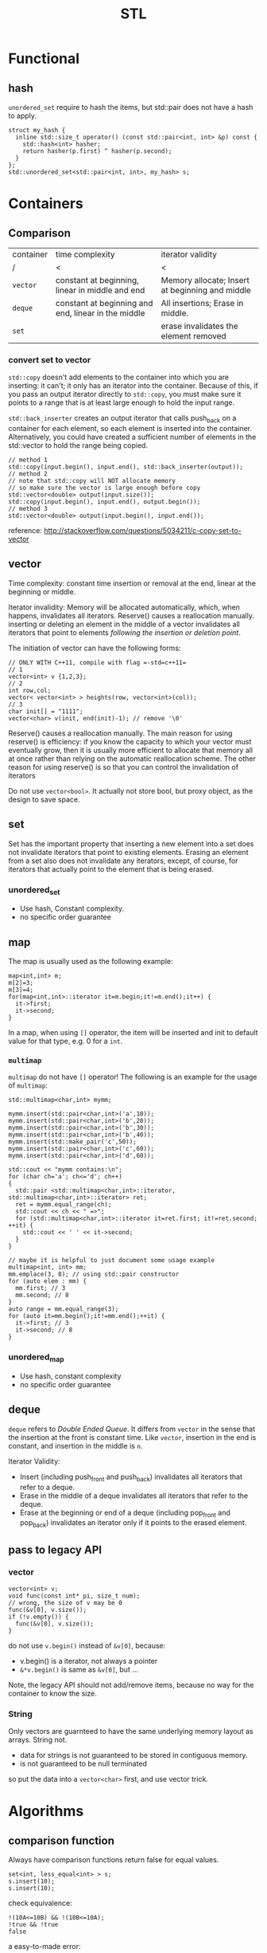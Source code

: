 #+TITLE: STL


* Functional

** hash
=unordered_set= require to hash the items, but std::pair does not have a hash to apply.
#+BEGIN_SRC C++
  struct my_hash {
    inline std::size_t operator() (const std::pair<int, int> &p) const {
      std::hash<int> hasher;
      return hasher(p.first) ^ hasher(p.second);
    }
  };
  std::unordered_set<std::pair<int, int>, my_hash> s;
#+END_SRC
* Containers
** Comparison
| container | time complexity                                     | iterator validity                               |
| /         | <                                                   | <                                               |
|-----------+-----------------------------------------------------+-------------------------------------------------|
| ~vector~  | constant at beginning, linear in middle and end     | Memory allocate; Insert at beginning and middle |
| ~deque~   | constant at beginning and end, linear in the middle | All insertions; Erase in middle.                |
| ~set~     |                                                     | erase invalidates the element removed           |

*** convert set to vector
=std::copy= doesn't add elements to the container into which you are inserting: it can't; it only has an iterator into the container.
Because of this, if you pass an output iterator directly to =std::copy=, you must make sure it points to a range that is at least large enough to hold the input range.

=std::back_inserter= creates an output iterator that calls push_back on a container for each element, so each element is inserted into the container.
Alternatively, you could have created a sufficient number of elements in the std::vector to hold the range being copied.
#+BEGIN_SRC C++
// method 1
std::copy(input.begin(), input.end(), std::back_inserter(output));
// method 2
// note that std::copy will NOT allocate memory
// so make sure the vector is large enough before copy
std::vector<double> output(input.size());
std::copy(input.begin(), input.end(), output.begin());
// method 3
std::vector<double> output(input.begin(), input.end()); 
#+END_SRC

reference: http://stackoverflow.com/questions/5034211/c-copy-set-to-vector

** vector
Time complexity: constant time insertion or removal at the end, linear at the beginning or middle.

Iterator invalidity: Memory will be allocated automatically, which, when happens, invalidates all iterators.
Reserve() causes a reallocation manually.
inserting or deleting an element in the middle of a vector invalidates all iterators that point to elements /following the insertion or deletion point/.

The initiation of vector can have the following forms:
#+begin_src C++
// ONLY WITH C++11, compile with flag =-std=c++11=
// 1
vector<int> v {1,2,3};
// 2
int row,col;
vector< vector<int> > heights(row, vector<int>(col));
// 3
char init[] = "1111";
vector<char> v(init, end(init)-1); // remove '\0'
#+end_src

Reserve() causes a reallocation manually.
The main reason for using reserve() is efficiency: if you know the capacity to which your vector must eventually grow,
then it is usually more efficient to allocate that memory all at once rather than relying on the automatic reallocation scheme.
The other reason for using reserve() is so that you can control the invalidation of iterators

Do not use =vector<bool>=.
It actually not store bool,
but proxy object, as the design to save space.

** set
Set has the important property that inserting a new element into a set does not invalidate iterators that point to existing elements.
Erasing an element from a set also does not invalidate any iterators, except, of course, for iterators that actually point to the element that is being erased.

*** unordered_set
- Use hash, Constant complexity.
- no specific order guarantee

** map
The map is usually used as the following example:
#+begin_src C++
map<int,int> m;
m[2]=3;
m[3]=4;
for(map<int,int>::iterator it=m.begin;it!=m.end();it++) {
  it->first;
  it->second;
}
#+end_src

In a map, when using =[]= operator, the item will be inserted and init to default value for that type, e.g. 0 for a =int=.

*** =multimap=
=multimap= do not have =[]= operator!
The following is an example for the usage of =multimap=:
#+begin_src C++
std::multimap<char,int> mymm;

mymm.insert(std::pair<char,int>('a',10));
mymm.insert(std::pair<char,int>('b',20));
mymm.insert(std::pair<char,int>('b',30));
mymm.insert(std::pair<char,int>('b',40));
mymm.insert(std::make_pair('c',50));
mymm.insert(std::pair<char,int>('c',60));
mymm.insert(std::pair<char,int>('d',60));

std::cout << "mymm contains:\n";
for (char ch='a'; ch<='d'; ch++)
{
  std::pair <std::multimap<char,int>::iterator, std::multimap<char,int>::iterator> ret;
  ret = mymm.equal_range(ch);
  std::cout << ch << " =>";
  for (std::multimap<char,int>::iterator it=ret.first; it!=ret.second; ++it) {
    std::cout << ' ' << it->second;
  }
}

// maybe it is helpful to just document some usage example
multimap<int, int> mm;
mm.emplace(3, 8); // using std::pair constructor
for (auto elem : mm) {
  mm.first; // 3
  mm.second; // 8
}
auto range = mm.equal_range(3);
for (auto it=mm.begin();it!=mm.end();++it) {
  it->first; // 3
  it->second; // 8
}
#+end_src

*** unordered_map
- Use hash, constant complexity
- no specific order guarantee

** deque
=deque= refers to /Double Ended Queue/.
It differs from =vector= in the sense that the insertion at the front is constant time.
Like =vector=, insertion in the end is constant, and insertion in the middle is =n=.

Iterator Validity:
 * Insert (including push_front and push_back) invalidates all iterators that refer to a deque.
 * Erase in the middle of a deque invalidates all iterators that refer to the deque.
 * Erase at the beginning or end of a deque (including pop_front and pop_back) invalidates an iterator only if it points to the erased element.

** pass to legacy API
*** vector
#+begin_src C++
vector<int> v;
void func(const int* pi, size_t num);
// wrong, the size of v may be 0
func(&v[0], v.size());
if (!v.empty()) {
  func(&v[0], v.size());
}
#+end_src

do not use =v.begin()= instead of =&v[0]=, because:

 * v.begin() is a iterator, not always a pointer
 * =&*v.begin()= is same as =&v[0]=, but ...

Note, the legacy API should not add/remove items,
because no way for the container to know the size.

*** String
Only vectors are guarnteed to have the same underlying memory layout as arrays.
String not.

 * data for strings is not guaranteed to be stored in contiguous memory.
 * is not guaranteed to be null terminated

so put the data into a =vector<char>= first, and use vector trick.

* Algorithms
** comparison function


Always have comparison functions return false for equal values.

#+begin_src C++
set<int, less_equal<int> > s;
s.insert(10);
s.insert(10);
#+end_src

check equivalence:

#+begin_src C++
!(10A<=10B) && !(10B<=10A);
!true && !true
false
#+end_src

a easy-to-made error:

#+begin_src C++
bool operator()(const string* ps1, const string* ps2) onst {
  return !(* ps1<* ps2); // always pay attention to negative
}
#+end_src




** Algorithm

*** ~count~ & ~count_if~
 #+begin_src C++
 template< class InputIt, class T >
 typename iterator_traits<InputIt>::difference_type
 count(
   InputIt first,
   InputIt last,
   const T &value
 );
 template< class InputIt, class UnaryPredicate >
 typename iterator_traits<InputIt>::difference_type
 count_if(
   InputIt first,
   InputIt last,
   UnaryPredicate p
 );
 #+end_src

*** ~std::find~

 Returns an iterator to the first element in the range [first,last) that compares equal to val. If no such element is found, the function returns last.

 #+begin_src C++
 template<class InputIterator, class T>
 InputIterator find (InputIterator first, InputIterator last, const T& val)
 {
   while (first!=last) {
     if (*first==val) return first; //*
     ++first;
   }
   return last;
 }
 #+end_src

*** ~std::find_if~

 Returns an iterator to the first element in the range [first,last) for which pred returns true. If no such element is found, the function returns last.

 #+begin_src C++
 template<class InputIterator, class UnaryPredicate>
 InputIterator find_if (InputIterator first, InputIterator last, UnaryPredicate pred)
 {
   while (first!=last) {
     if (pred(* first)) return first;
     ++first;
   }
   return last;
 }
 #+end_src

 for example

 #+begin_src C++
 template <typename T>
 class is_greater_than
 {
 public:
   is_greater_than (const T & n)
   : value(n)
 {}

   bool operator() (const T & element) const
 {
   return element > value;
 }

 private:
   T value;
 };
 #+end_src

 use here:

 #+begin_src C++
 find_if (values.begin(), values.end(), is_greater_than<int> (5)) != values.end();
 #+end_src

*** for

 #+begin_src C++
 vector<int> v;
 for (auto i : v) {
   // do with i
 }
 #+end_src

 here ~auto~ means ~vector<int>::value_type~.

 is equal-valent to:

 #+begin_src C++
 vector<int> v;
 for (std::vector<int>::const_iterator it=v.begin();it!=v.end();it++) {
   auto i=*it; //*
   // do with i
 }
 #+end_src

*** ~std::for_each~

 #+begin_src C++
 void myfunction (int i) {  // function:
   std::cout << ' ' << i;
 }

 struct myclass {           // function object type:
   void operator() (int i) {std::cout << ' ' << i;}
 } myobject;

 std::vector<int> myvector;

 for_each (myvector.begin(), myvector.end(), myfunction);
 for_each (myvector.begin(), myvector.end(), myobject);
 for_each (v.begin(),v.end(),[](int i) { cout<<i; });
 #+end_src

*** ~mem_fun~
 #+begin_src C++
 list<Widget*> lpw;
 for_each(
   lpw.begin(),
   lpw.end(),
   // because the test is the member function of Widget
   // and we want to call it on all for_each item.
   // If no mem_fun, it can not compile
   mem_fun(&Widget::test)
 );
 #+end_src

 TODO:

  * ptr_fun
  * mem_fun_ref

*** ~std::move~
 ~#include <utility>~

 transfer ownership of the assets and properties of an object directly without having to copy them when the argument is an rvalue.

 moved-from object is left in a valid but unspecified state

 #+begin_src C++
 std::string foo = "foo-string";
 std::string bar = "bar-string";
 std::vector<std::string> myvector;
 myvector.push_back (foo);                    // copies. foo remain.
 myvector.push_back (std::move(bar));         // moves. bar contain unspecified value.
 #+end_src

 #+begin_src C++
 int main()
 {
   std::string str = "Hello";
   std::vector<std::string> v;

   // uses the push_back(const T&) overload, which means
   // we'll incur the cost of copying str
   v.push_back(str);
   std::cout << "After copy, str is \"" << str << "\"\n";

   // uses the rvalue reference push_back(T&&) overload,
   // which means no strings will be copied; instead, the contents
   // of str will be moved into the vector.  This is less
   // expensive, but also means str might now be empty.
   v.push_back(std::move(str));
   std::cout << "After move, str is \"" << str << "\"\n";

   std::cout << "The contents of the vector are \"" << v[0]
   << "\", \"" << v[1] << "\"\n";

   // string move assignment operator is often implemented as swap,
   // in this case, the moved-from object is NOT empty
   std::string str2 = "Good-bye";
   std::cout << "Before move from str2, str2 = '" << str2 << "'\n";
   v[0] = std::move(str2);
   std::cout << "After move from str2, str2 = '" << str2 << "'\n";
 }
 #+end_src

 Possible output:

 #+begin_src text
 After copy, str is "Hello"
 After move, str is ""
 The contents of the vector are "Hello", "Hello"
 Before move from str2, str2 = 'Good-bye'
 After move from str2, str2 = 'Hello'
 #+end_src

*** not1
 #+begin_src C++
 template< class Predicate >
 std::unary_negate<Predicate> not1(const Predicate& pred);
 template< class Predicate >
 constexpr std::unary_negate<Predicate> not1(const Predicate& pred);
 #+end_src

 not1 is a helper function to create a function object that returns the complement of the unary predicate function passed.

 example:

 #+begin_src C++
 struct LessThan7 : std::unary_function<int, bool>
 {
   bool operator()(int i) const { return i < 7; }
 };
 std::not1(LessThan7());
 std::function<int(int)> less_than_9 = [](int x){ return x < 9; };
 std::not1(less_than_9);
 #+end_src

*** reverse

 #+begin_src C++
 reverse(v.begin(), v.end());
 #+end_src

*** sort

 Do not use ~qsort~ for some unknown reason..

 faster to slower:

 1. partition
 2. stable_partition
 3. nth_element
 4. partial_sort
 5. sort
 6. stable_sort

 stable means the order of equal element is guaranteed to maintain.

**** ~partition~
 The returned iterator is middle.
 From first to middle, the predicate is true.
 From middle to last, the predicate is false.

 API:

 #+begin_src C++
 template< class BidirIt, class UnaryPredicate >
 BidirIt partition(
   BidirIt first,
   BidirIt last,
   UnaryPredicate p
 );
 template< class ForwardIt, class UnaryPredicate >
 ForwardIt partition(
   ForwardIt first,
   ForwardIt last,
   UnaryPredicate p
 );
 #+end_src


**** ~nth_element~
 The first n elements in the container are best, but not sorted.

 API:

 #+begin_src C++
 template< class RandomIt >
 void nth_element(
   RandomIt first,
   RandomIt nth,
   RandomIt last
 );
 template< class RandomIt, class Compare >
 void nth_element(
   RandomIt first,
   RandomIt nth,
   RandomIt last,
   Compare comp
 );
 #+end_src

**** ~partial_sort~
 The first n elements in the container are the best, and in order.

 API:

 #+begin_src C++
 template< class RandomIt >
 void partial_sort(
   RandomIt first,
   RandomIt middle,
   RandomIt last
 );
 template< class RandomIt, class Compare >
 void partial_sort(
   RandomIt first,
   RandomIt middle,
   RandomIt last,
   Compare comp
 );
 #+end_src

 example:

 #+begin_src C++
 partial_sort(
   v.begin(),
   v.begin()+20,
   v.end(),
   compare
 );
 #+end_src

*** transform

 #+begin_src C++
 template< class InputIt, class OutputIt, class UnaryOperation >
 OutputIt transform(
   InputIt first1,
   InputIt last1,
   OutputIt d_first,
   UnaryOperation unary_op
 );
 template< class InputIt1, class InputIt2, class OutputIt, class BinaryOperation >
 OutputIt transform(
   InputIt1 first1,
   InputIt1 last1,
   InputIt2 first2,
   OutputIt d_first,
   BinaryOperation binary_op
 );
 #+end_src

 ~std::transform~ applies the given function to a range and stores the result in another range, beginning at d_first.


* Idioms
** erase-remove idiom
To erase certain elements in a container, the =remove= and =remove_if= is provided in =<algorithm>=.
Algorithms operate on a range of elements denoted by two forward iterators, they have no knowledge of the underlying container or collection.
Thus, no elements are actually removed from the container.
Rather, all elements which don't fit the remove criteria are brought together to the front of the range, in the same relative order.
The remaining elements are left in a valid, but unspecified, state.
So, after using =remove=, the =size()= of the container is unchanged.
To actually remove those, it should be used together with the =erase()= member function of the container.

When the =remove= function is done, remove returns an iterator pointing one element past the last unremoved element.
So the erase is used as follows:

#+BEGIN_SRC C++
v.erase( std::remove( v.begin(), v.end(), 5 ), v.end() ); 
#+END_SRC

However, this is not the case for =map= and =set=.
#+BEGIN_QUOTE
In simple associative containers, where the elements are the keys, the elements are completely immutable;
the nested types iterator and const_iterator are therefore the same.
#+END_QUOTE
That means the =iterator= and =const_iterator= are actually the same for =set= and =map=.
The /erase-remove idiom/ cannot be used here.
Rather, it should use the following loop:

#+BEGIN_SRC C++
  typedef std::set::iterator set_iter; 
  for( set_iter it = s.begin(); it != s.end(); /* blank */ ) {
    if( some_condition() ) {
      // s.erase( it++ );       // Note the subtlety here
      // I think this is better, erase return iterator to the next element
      it = s.erase(it);
    }
    else {
      ++it;
    }
   }
#+END_SRC
